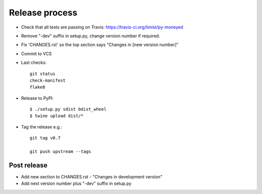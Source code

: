 Release process
===============

* Check that all tests are passing on Travis: https://travis-ci.org/limist/py-moneyed

* Remove "-dev" suffix in setup.py, change version number if required.

* Fix 'CHANGES.rst' so the top section says "Changes in [new version number]"

* Commit to VCS

* Last checks::

    git status
    check-manifest
    flake8

* Release to PyPI::

    $ ./setup.py sdist bdist_wheel
    $ twine upload dist/*

* Tag the release e.g.::

    git tag v0.7

    git push upstream --tags

Post release
~~~~~~~~~~~~

* Add new section to CHANGES.rst - "Changes in development version"

* Add next version number plus "-dev" suffix in setup.py
